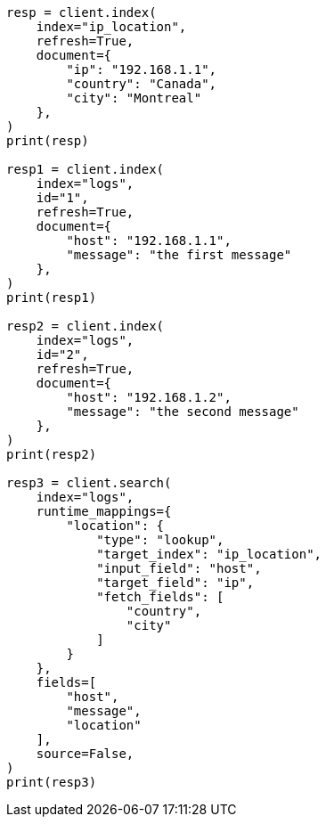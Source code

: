 // This file is autogenerated, DO NOT EDIT
// mapping/runtime.asciidoc:832

[source, python]
----
resp = client.index(
    index="ip_location",
    refresh=True,
    document={
        "ip": "192.168.1.1",
        "country": "Canada",
        "city": "Montreal"
    },
)
print(resp)

resp1 = client.index(
    index="logs",
    id="1",
    refresh=True,
    document={
        "host": "192.168.1.1",
        "message": "the first message"
    },
)
print(resp1)

resp2 = client.index(
    index="logs",
    id="2",
    refresh=True,
    document={
        "host": "192.168.1.2",
        "message": "the second message"
    },
)
print(resp2)

resp3 = client.search(
    index="logs",
    runtime_mappings={
        "location": {
            "type": "lookup",
            "target_index": "ip_location",
            "input_field": "host",
            "target_field": "ip",
            "fetch_fields": [
                "country",
                "city"
            ]
        }
    },
    fields=[
        "host",
        "message",
        "location"
    ],
    source=False,
)
print(resp3)
----
